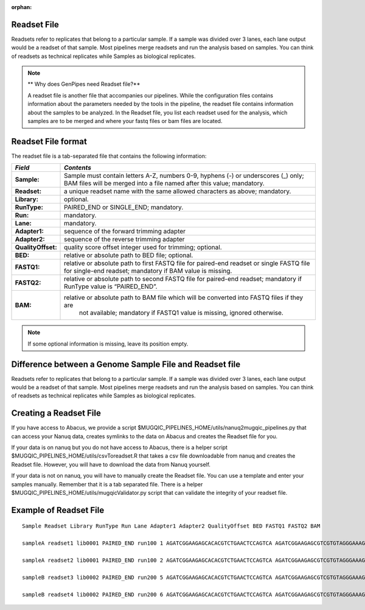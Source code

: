 :orphan:

.. _docs_readset_file:

Readset File
============

Readsets refer to replicates that belong to a particular sample. If a sample was divided over 3 lanes, each lane output would be a readset of that sample. Most pipelines merge readsets and run the analysis based on samples. You can think of readsets as technical replicates while Samples as biological replicates.

.. note::  ** Why does GenPipes need Readset file?**

        A readset file is another file that accompanies our pipelines. While the configuration files contains information about the parameters needed by the tools in the pipeline, the readset file contains information about the samples to be analyzed. In the Readset file, you list each readset used for the analysis, which samples are to be merged and where your fastq files or bam files are located.


Readset File format
===================

The readset file is a tab-separated file that contains the following information:

+------------------+-------------------------------------------------------------------------------------------+
|   *Field*        |   *Contents*                                                                              |
+==================+===========================================================================================+
| **Sample:**      | Sample must contain letters A-Z, numbers 0-9, hyphens (-) or underscores (_) only; BAM    |
|                  | files will be merged into a file named after this value; mandatory.                       |
+------------------+-------------------------------------------------------------------------------------------+
|**Readset:**      | a unique readset name with the same allowed characters as above; mandatory.               |
+------------------+-------------------------------------------------------------------------------------------+
|**Library:**      | optional.                                                                                 |
+------------------+-------------------------------------------------------------------------------------------+
|**RunType:**      | PAIRED_END or SINGLE_END; mandatory.                                                      |
+------------------+-------------------------------------------------------------------------------------------+
|**Run:**          | mandatory.                                                                                | 
+------------------+-------------------------------------------------------------------------------------------+
|**Lane:**         | mandatory.                                                                                |
+------------------+-------------------------------------------------------------------------------------------+
|**Adapter1:**     | sequence of the forward trimming adapter                                                  |
+------------------+-------------------------------------------------------------------------------------------+
|**Adapter2:**     | sequence of the reverse trimming adapter                                                  |
+------------------+-------------------------------------------------------------------------------------------+
|**QualityOffset:**| quality score offset integer used for trimming; optional.                                 |
+------------------+-------------------------------------------------------------------------------------------+
|**BED:**          | relative or absolute path to BED file; optional.                                          |
+------------------+-------------------------------------------------------------------------------------------+
|**FASTQ1:**       | relative or absolute path to first FASTQ file for paired-end readset or single FASTQ file |
|                  | for single-end readset; mandatory if BAM value is missing.                                |
+------------------+-------------------------------------------------------------------------------------------+
|**FASTQ2:**       | relative or absolute path to second FASTQ file for paired-end readset; mandatory if       |
|                  | RunType value is “PAIRED_END”.                                                            |
+------------------+-------------------------------------------------------------------------------------------+
|**BAM:**          | relative or absolute path to BAM file which will be converted into FASTQ files if they are|
|                  |  not available; mandatory if FASTQ1 value is missing, ignored otherwise.                  |
+------------------+-------------------------------------------------------------------------------------------+

.. note::

        If some optional information is missing, leave its position empty.

Difference between a Genome Sample File and Readset file
========================================================

Readsets refer to replicates that belong to a particular sample. If a sample was divided over 3 lanes, each lane output would be a readset of that sample. Most pipelines merge readsets and run the analysis based on samples. You can think of readsets as technical replicates while Samples as biological replicates.

Creating a Readset File
=======================
If you have access to Abacus, we provide a script $MUGQIC_PIPELINES_HOME/utils/nanuq2mugqic_pipelines.py that can access your Nanuq data, creates symlinks to the data on Abacus and creates the Readset file for you.

If your data is on nanuq but you do not have access to Abacus, there is a helper script $MUGQIC_PIPELINES_HOME/utils/csvToreadset.R that takes a csv file downloadable from nanuq and creates the Readset file. However, you will have to download the data from Nanuq yourself.

If your data is not on nanuq, you will have to manually create the Readset file. You can use a template and enter your samples manually. Remember that it is a tab separated file. There is a helper $MUGQIC_PIPELINES_HOME/utils/mugqicValidator.py script that can validate the integrity of your readset file.

Example of Readset File
=======================

::

            Sample Readset Library RunType Run Lane Adapter1 Adapter2 QualityOffset BED FASTQ1 FASTQ2 BAM

            sampleA readset1 lib0001 PAIRED_END run100 1 AGATCGGAAGAGCACACGTCTGAACTCCAGTCA AGATCGGAAGAGCGTCGTGTAGGGAAAGAGTGT 33 path/to/file.bed path/to/readset1.paired1.fastq.gz path/to/readset1.paired2.fastq.gz path/to/readset1.bam

            sampleA readset2 lib0001 PAIRED_END run100 2 AGATCGGAAGAGCACACGTCTGAACTCCAGTCA AGATCGGAAGAGCGTCGTGTAGGGAAAGAGTGT 33 path/to/file.bed path/to/readset2.paired1.fastq.gz path/to/readset2.paired2.fastq.gz path/to/readset2.bam

            sampleB readset3 lib0002 PAIRED_END run200 5 AGATCGGAAGAGCACACGTCTGAACTCCAGTCA AGATCGGAAGAGCGTCGTGTAGGGAAAGAGTGT 33 path/to/file.bed path/to/readset3.paired1.fastq.gz path/to/readset3.paired2.fastq.gz path/to/readset3.bam

            sampleB readset4 lib0002 PAIRED_END run200 6 AGATCGGAAGAGCACACGTCTGAACTCCAGTCA AGATCGGAAGAGCGTCGTGTAGGGAAAGAGTGT 33 path/to/file.bed path/to/readset4.paired1.fastq.gz path/to/readset4.paired2.fastq.gz path/to/readset4.bam
